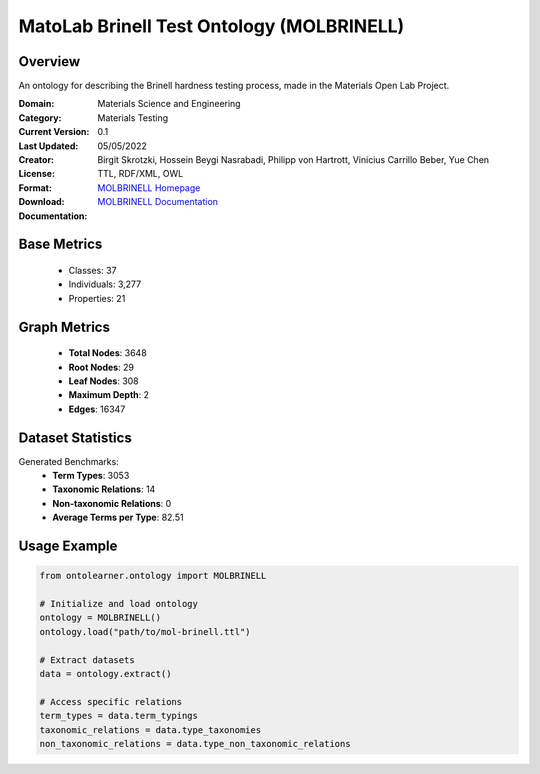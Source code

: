 MatoLab Brinell Test Ontology (MOLBRINELL)
============================================

Overview
-----------------
An ontology for describing the Brinell hardness testing process, made in the Materials Open Lab Project.

:Domain: Materials Science and Engineering
:Category: Materials Testing
:Current Version: 0.1
:Last Updated: 05/05/2022
:Creator: Birgit Skrotzki, Hossein Beygi Nasrabadi, Philipp von Hartrott, Vinicius Carrillo Beber, Yue Chen
:License:
:Format: TTL, RDF/XML, OWL
:Download: `MOLBRINELL Homepage <https://matportal.org/ontologies/MOL_BRINELL>`_
:Documentation: `MOLBRINELL Documentation <https://matportal.org/ontologies/MOL_BRINELL>`_

Base Metrics
---------------
    - Classes: 37
    - Individuals: 3,277
    - Properties: 21

Graph Metrics
------------------
    - **Total Nodes**: 3648
    - **Root Nodes**: 29
    - **Leaf Nodes**: 308
    - **Maximum Depth**: 2
    - **Edges**: 16347

Dataset Statistics
-------------------
Generated Benchmarks:
    - **Term Types**: 3053
    - **Taxonomic Relations**: 14
    - **Non-taxonomic Relations**: 0
    - **Average Terms per Type**: 82.51

Usage Example
------------------
.. code-block:: python

   from ontolearner.ontology import MOLBRINELL

   # Initialize and load ontology
   ontology = MOLBRINELL()
   ontology.load("path/to/mol-brinell.ttl")

   # Extract datasets
   data = ontology.extract()

   # Access specific relations
   term_types = data.term_typings
   taxonomic_relations = data.type_taxonomies
   non_taxonomic_relations = data.type_non_taxonomic_relations
